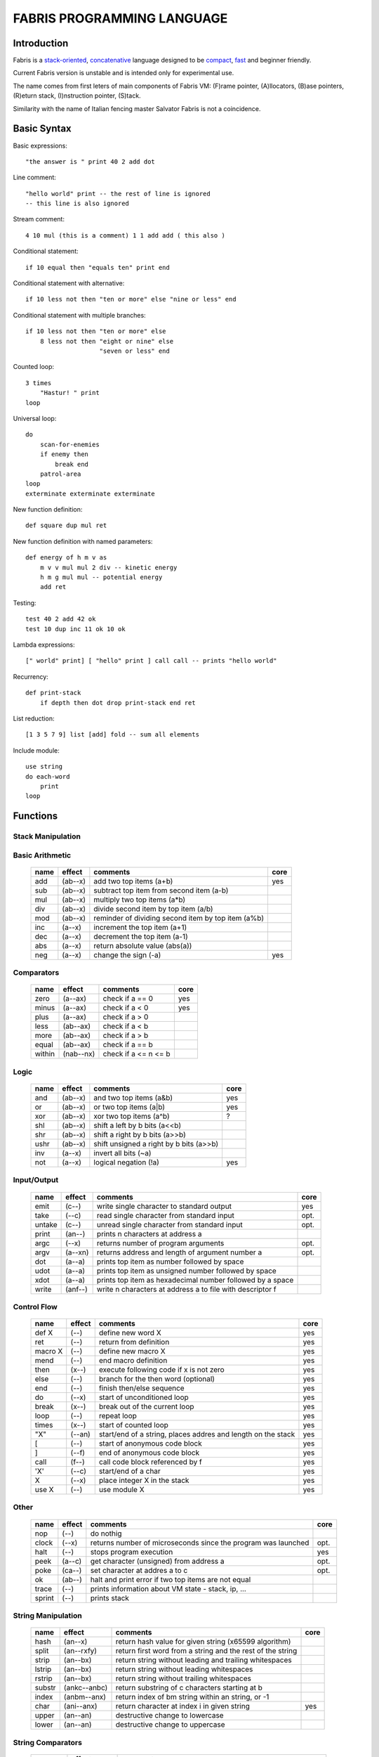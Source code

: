 ============================
FABRIS PROGRAMMING LANGUAGE
============================


Introduction
============

Fabris is a `stack-oriented`_, `concatenative`_ language designed to be compact_,
fast_ and beginner friendly.

.. _stack-oriented: https://en.wikipedia.org/wiki/Stack-oriented_programming_language
.. _concatenative: https://en.wikipedia.org/wiki/Concatenative_programming_language

Current Fabris version is unstable and is intended only for experimental use.

The name comes from first leters of main components of Fabris VM:
(F)rame pointer, (A)llocators, (B)ase pointers, (R)eturn stack, (I)nstruction pointer, (S)tack.

Similarity with the name of Italian fencing master Salvator Fabris
is not a coincidence.


..	INSPIRACJA
	forth,dssp,joy,factor,python,lisp,unix

Basic Syntax
============

Basic expressions::

    "the answer is " print 40 2 add dot

Line comment::

    "hello world" print -- the rest of line is ignored
    -- this line is also ignored
	
Stream comment::

    4 10 mul (this is a comment) 1 1 add add ( this also )

Conditional statement::

    if 10 equal then "equals ten" print end
	
Conditional statement with alternative::

    if 10 less not then "ten or more" else "nine or less" end

Conditional statement with multiple branches::

    if 10 less not then "ten or more" else
        8 less not then "eight or nine" else
			"seven or less" end

Counted loop::

    3 times
        "Hastur! " print
    loop

Universal loop::

    do
        scan-for-enemies
        if enemy then
	    break end
        patrol-area
    loop
    exterminate exterminate exterminate

New function definition::

    def square dup mul ret

New function definition with named parameters::

    def energy of h m v as
        m v v mul mul 2 div -- kinetic energy
        h m g mul mul -- potential energy
        add ret

Testing::

    test 40 2 add 42 ok
    test 10 dup inc 11 ok 10 ok

Lambda expressions::
    
    [" world" print] [ "hello" print ] call call -- prints "hello world"

Recurrency::

    def print-stack
        if depth then dot drop print-stack end ret

List reduction::

    [1 3 5 7 9] list [add] fold -- sum all elements

Include module::

    use string
    do each-word
	print
    loop

Functions
=========

..	TODO
	ile konsumuja komparatory? 0 / 1 / 2 ? moze if zaznacza stos a then dropuje?
	frame pointer i zmienne lokalne
	map i fold z joy
	dot vs peek
	var vs into vs to vs set vs save
	local vs global vs const vs state vs static
	zmiana nazwy tor/fromr:
	-> tor/tos, stor/rtos, rput/rget, putr/getr, bury/dig,
	-> cut/paste, store/restore, plant/dig, poke,prod/dig,
	-> jut,dab,pat/?, lay/raise, lay/pick, keep,save/

Stack Manipulation
------------------

..	TODO
	r -> kopiuje gorny element r do s
	rdrop -> odrzuca element z r
	? jakies inne nazwy na operacje na r

  ======== =========== ============================================================ =====
  name     effect      comments                                                     core 
  ======== =========== ============================================================ =====
  swap     (ab--ba)    swap the two top stack items                                 yes 
  dup      (a--aa)     duplicate the top stack item                                 yes 
  drop     (a--)       discard the top item                                         yes 
  over     (ab--aba)   push the second item on top                                      
  nip      (ab--b)     discard the second item                                          
  tuck     (ab--bab)   insert copy of top item before second item                       
  rot      (abc--bca)  rotate the third item to the top                                 
  unrot    (abc--cab)  unrotate the top to the third item                               
  depth    (--n)       push number of items on stack                                yes 
  tor      (a--)(=a)   move the top item to the return stack                        yes 
  tos      (--x)(a=)   move the top item of return stack to stack                   yes 
  mark     (--)(=n)    mark stack location (push stack depth to return stack)           
  count    (--x)(n=)   push number of items after the mark, unmark stack
  cut      (?--)(n=)   drop items after marked stack location  
  yank     (--a)(ab=b) remove second item from return stack and place it on stack       
  ======== =========== ============================================================ =====

Basic Arithmetic
----------------

  ======== ========= ======================================================== =====
  name     effect    comments                                                 core
  ======== ========= ======================================================== =====
  add      (ab--x)   add two top items (a+b)                                  yes
  sub      (ab--x)   subtract top item from second item (a-b)
  mul      (ab--x)   multiply two top items (a*b)
  div      (ab--x)   divide second item by top item (a/b)
  mod      (ab--x)   reminder of dividing second item by top item (a%b)
  inc      (a--x)    increment the top item (a+1)
  dec      (a--x)    decrement the top item (a-1)
  abs      (a--x)    return absolute value (abs(a))
  neg      (a--x)    change the sign (-a)                                     yes
  ======== ========= ======================================================== =====


Comparators
-----------

  ======== ========== ======================================================== =====
  name     effect     comments                                                 core
  ======== ========== ======================================================== =====
  zero     (a--ax)    check if a == 0                                          yes 
  minus    (a--ax)    check if a < 0                                           yes 
  plus     (a--ax)    check if a > 0                                           
  less     (ab--ax)   check if a < b                                           
  more     (ab--ax)   check if a > b                                           
  equal    (ab--ax)   check if a == b                                          
  within   (nab--nx)  check if a <= n <= b                                     
  ======== ========== ======================================================== =====

Logic
-----

  ===== ======== ============================================== =====
  name  effect   comments                                       core
  ===== ======== ============================================== =====
  and   (ab--x)  and two top items (a&b)                        yes
  or    (ab--x)  or two top items (a|b)                         yes
  xor   (ab--x)  xor two top items (a^b)                        ?
  shl   (ab--x)  shift a left by b bits (a<<b)
  shr   (ab--x)  shift a right by b bits (a>>b)
  ushr  (ab--x)  shift unsigned a right by b bits (a>>b)
  inv   (a--x)   invert all bits (~a)
  not   (a--x)   logical negation (!a)                          yes
  ===== ======== ============================================== =====


Input/Output
------------

  ======= ======== ================================================================ =====
  name    effect   comments                                                         core
  ======= ======== ================================================================ =====
  emit    (c--)    write single character to standard output                        yes
  take    (--c)      read single character from standard input                      opt.
  untake  (c--)      unread single character from standard input                    opt.
  print   (an--)   prints n characters at address a
  argc    (--x)    returns number of program arguments                              opt.
  argv    (a--xn)  returns address and length of argument number a                  opt.
  dot     (a--a)   prints top item as number followed by space
  udot    (a--a)   prints top item as unsigned number followed by space
  xdot    (a--a)   prints top item as hexadecimal number followed by a space
  write   (anf--)    write n characters at address a to file with descriptor f
  ======= ======== ================================================================ =====

Control Flow
------------

  ======= ======== ================================================================ =====
  name    effect   comments                                                         core
  ======= ======== ================================================================ =====
  def X   (--)     define new word X                                                yes
  ret     (--)     return from definition                                           yes
  macro X (--)     define new macro X                                               yes
  mend    (--)     end macro definition                                             yes
  then    (x--)    execute following code if x is not zero                          yes
  else    (--)     branch for the then word (optional)                              yes
  end     (--)     finish then/else sequence                                        yes
  do      (--x)    start of unconditioned loop                                      yes
  break   (x--)    break out of the current loop                                    yes
  loop    (--)     repeat loop                                                      yes
  times   (x--)    start of counted loop                                            yes
  "X"     (--an)   start/end of a string, places addres and length on the stack     yes
  [       (--)     start of anonymous code block                                    yes
  ]       (--f)    end of anonymous code block                                      yes
  call    (f--)    call code block referenced by f                                  yes
  'X'     (--c)    start/end of a char                                              yes
  X       (--x)    place integer X in the stack                                     yes
  use X   (--)     use module X                                                     yes
  ======= ======== ================================================================ =====

Other
-----

  ======= ======== ================================================================ =====
  name    effect   comments                                                         core
  ======= ======== ================================================================ =====
  nop     (--)     do nothig
  clock   (--x)    returns number of microseconds since the program was launched    opt.
  halt    (--)     stops program execution                                          yes
  peek    (a--c)   get character (unsigned) from address a                          opt.
  poke    (ca--)   set character at addres a to c                                   opt.
  ok      (ab--)   halt and print error if two top items are not equal
  trace   (--)     prints information about VM state - stack, ip, ...
  sprint  (--)     prints stack
  ======= ======== ================================================================ =====

String Manipulation
-------------------

  ========= ============ =========================================================== =====
  name      effect       comments                                                    core
  ========= ============ =========================================================== =====
  hash      (an--x)      return hash value for given string (x65599 algorithm)
  split     (an--rxfy)   return first word from a string and the rest of the string
  strip     (an--bx)     return string without leading and trailing whitespaces
  lstrip    (an--bx)     return string without leading whitespaces
  rstrip    (an--bx)     return string without trailing whitespaces
  substr    (ankc--anbc) return substring of c characters starting at b
  index     (anbm--anx)  return index of bm string within an string, or -1
  char      (ani--anx)   return character at index i in given string                 yes
  upper     (an--an)       destructive change to lowercase
  lower     (an--an)       destructive change to uppercase
  ========= ============ =========================================================== =====


String Comparators
------------------

  ========= ============ ===================================================================
  name      effect       comments
  ========= ============ ===================================================================
  begins    (anbm--anx)  return true if an string begins with bm string
  ends      (anbm--anx)  return true if an string ends with bm string
  contains  (anbm--anx)    return true if an string contains bm string
  arein     (anbm--anx)    return true if an string contains any character from bm string
  haschar   (anc--anx)     return true if an string contains character c
  ========= ============ ===================================================================


More Stack Manipulation
-----------------------

  ======== ============ ===========================================================
  name     effect       comments
  ======== ============ ===========================================================
  dup2     (ab--abab)   duplicate top pair
  swap2    (abxy--xyab) swap two pairs
  drop2    (ab--)       drop pair
  pick     (n--x)       pick nth stack item from top (not counting n)
  ndrop    (?n--?)      discard n top items (not counting n)
  reverse  (?n--?n)     reverse order of n top stack items
  reverse2 (?n--?n)       reverse order of n top stack pairs
  push     (?n--)       push n items from stack to return stack
  revpush  (?n--)         push n items from stack to return stack in reverse order
  pop      (n--?)       pop n items from return stack onto stack
  revpop   (n--?)       pop n items from return stack onto stack in reverse order
  ======== ============ ===========================================================


More Arithmetic
---------------

  ========= ========= ============================================================
  name      effect    comments
  ========= ========= ============================================================
  min       (ab--x)   return lower value
  max       (ab--x)   return greater value
  limit     (xab--y)  limit value of x (aka clamp), if x<a then a, if x>b then b
  divmul    (abc--x)    ... (a/b*c)
  muldiv    (abc--x)    ... (a*b/c)
  muldivmod (abc--xr)   ... (a*b/c, a*b%c)
  divmod    (ab--xr)    ... (a/b, a%b)
  ========= ========= ============================================================


Performance
===========
.. _fast:

Different dispatching techniques results in different efficiency depending
on the CPU architecture [1]_.

Fabris offers multiple dispatching strategies in the single VM.

  ============ == ==== ====== ==== ====== ======= ====== ===== ====== ===== ======
  benchmark     N goto switch call direct repl.sw c.call c.inl python  ENV  VM cfg
  ============ == ==== ====== ==== ====== ======= ====== ===== ====== ===== ======
  nested-loops 16  508    862  990    391     518    489  464   11671  E.1    C.0
  nested-loops 16  398    882  934    287     546    400  369    7142  E.1    C.1
  fibonacci    32  867   1043 1183    665     904    520  485    6037  E.1    C.0
  fibonacci    32  620   1017 1001    501     787    506  401    4524  E.1    C.2
  ============ == ==== ====== ==== ====== ======= ====== ===== ====== ===== ======

Programs are based on Benchmark Tests from http://dada.perl.it/shootout/.

Times are given in milliseconds for best of 5 runs. More benchmarks and results coming soon.

Environment:
  - E.1 - Intel Atom N570 1.66 @ 1.0 GHz, gcc 4.8.4, -O3 -fomit-frame-pointer

VM config:
  - C.0 - Default Fabris config. Python 3.5
  - C.1 - Fabris registers: sp on ESI, ip on EDI. Python 2.7
  - C.2 - Fabris registers: sp on ESI, ip on EDI, rp on EBX. Python 2.7

Related articles:

.. [1] http://www.complang.tuwien.ac.at/forth/threading/
.. [2] http://www.complang.tuwien.ac.at/forth/threaded-code.html
.. [3] http://realityforge.org/code/virtual-machines/2011/05/19/interpreters.html
.. [4] https://en.wikipedia.org/wiki/Threaded_code


Minimalism
==========
.. _compact:

One of the design goals of Fabris is to be compact. That is why the language is divided
into core words and extension words. Fabris implementation needs only to natively handle
core words to provide ability to compile any Fabris program as every extension word
can be writen in Fabris using only core words. In practice most standard Fabris words
are natively implemented because they are designed to be easily implemented in C.

Fabris core words:
  - 12 control flow words: def, ret, then, else, end, [, ], call, ", do, break, loop
  - 6 stack manipulation words: swap, dup, drop, tos, tor, depth
  - 7 arithmetic and logic words: add, neg, zero, minus, and, or, not
  - 3 other words: emit, char, halt
  - 4 optional words: clock, take, argc, argv
